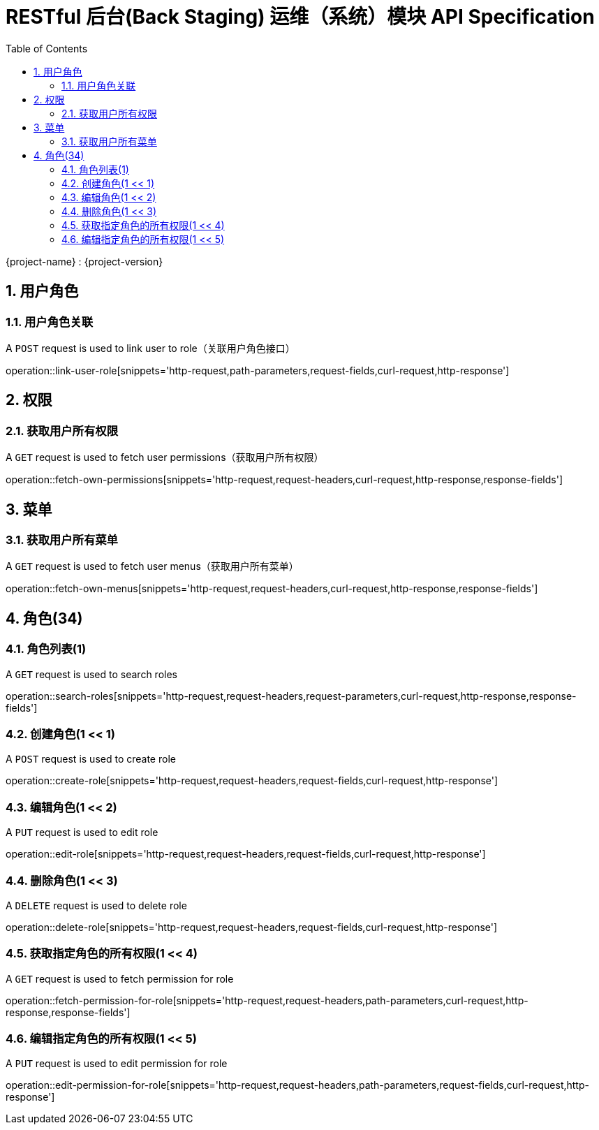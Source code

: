 = RESTful 后台(Back Staging) 运维（系统）模块 API Specification
:doctype: book
:source-highlighter: highlightjs
:toc: left
:toclevels: 2
:sectnums:
:sectnumlevels: 2

{project-name} : {project-version}

== 用户角色

=== 用户角色关联

A `POST` request is used to link user to role（关联用户角色接口）

operation::link-user-role[snippets='http-request,path-parameters,request-fields,curl-request,http-response']

== 权限

=== 获取用户所有权限

A `GET` request is used to fetch user permissions（获取用户所有权限）

operation::fetch-own-permissions[snippets='http-request,request-headers,curl-request,http-response,response-fields']

== 菜单

=== 获取用户所有菜单

A `GET` request is used to fetch user menus（获取用户所有菜单）

operation::fetch-own-menus[snippets='http-request,request-headers,curl-request,http-response,response-fields']

== 角色(34)

=== 角色列表(1)

A `GET` request is used to search roles

operation::search-roles[snippets='http-request,request-headers,request-parameters,curl-request,http-response,response-fields']

=== 创建角色(1 << 1)

A `POST` request is used to create role

operation::create-role[snippets='http-request,request-headers,request-fields,curl-request,http-response']

=== 编辑角色(1 << 2)

A `PUT` request is used to edit role

operation::edit-role[snippets='http-request,request-headers,request-fields,curl-request,http-response']

=== 删除角色(1 << 3)

A `DELETE` request is used to delete role

operation::delete-role[snippets='http-request,request-headers,request-fields,curl-request,http-response']

=== 获取指定角色的所有权限(1 << 4)

A `GET` request is used to fetch permission for role

operation::fetch-permission-for-role[snippets='http-request,request-headers,path-parameters,curl-request,http-response,response-fields']

=== 编辑指定角色的所有权限(1 << 5)

A `PUT` request is used to edit permission for role

operation::edit-permission-for-role[snippets='http-request,request-headers,path-parameters,request-fields,curl-request,http-response']